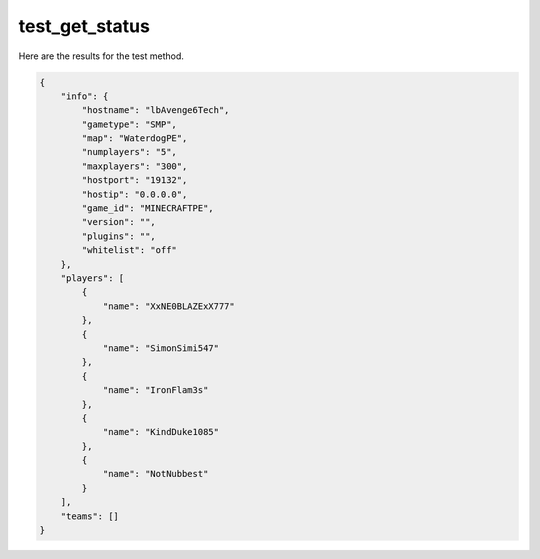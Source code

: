 test_get_status
===============

Here are the results for the test method.

.. code-block:: json

	{
	    "info": {
	        "hostname": "lbAvenge6Tech",
	        "gametype": "SMP",
	        "map": "WaterdogPE",
	        "numplayers": "5",
	        "maxplayers": "300",
	        "hostport": "19132",
	        "hostip": "0.0.0.0",
	        "game_id": "MINECRAFTPE",
	        "version": "",
	        "plugins": "",
	        "whitelist": "off"
	    },
	    "players": [
	        {
	            "name": "XxNE0BLAZExX777"
	        },
	        {
	            "name": "SimonSimi547"
	        },
	        {
	            "name": "IronFlam3s"
	        },
	        {
	            "name": "KindDuke1085"
	        },
	        {
	            "name": "NotNubbest"
	        }
	    ],
	    "teams": []
	}

